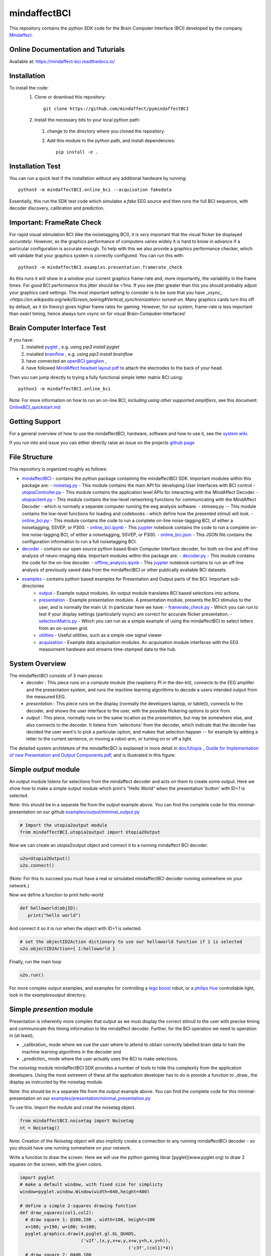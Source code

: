 mindaffectBCI
=============
This repository contains the python SDK code for the Brain Computer Interface (BCI) developed by the company `Mindaffect <https://mindaffect.nl>`_.

Online Documentation and Tuturials
----------------------------------
Available at: https://mindaffect-bci.readthedocs.io/

Installation
------------

To install the code:
  1. Clone or download this repository::

       git clone https://github.com/mindaffect/pymindaffectBCI

  #. Install the necessary bits to your local python path:
    1. change to the directory where you cloned the repository.
    #. Add this module to the python path, and install dependencies::
   
         pip install -e .

Installation Test
-----------------

You can run a quick test if the installation without any additional hardware by running::

  python3 -m mindaffectBCI.online_bci --acquisation fakedata

Essentially, this run the SDK test code which simulates a *fake* EEG source and then runs the full BCI sequence, with decoder discovery, calibration and prediction.

Important: FrameRate Check
--------------------------

For rapid visual stimulation BCI (like the noisetagging BCI), it is *very* important that the visual flicker be displayed *accurately*.  However, as the graphics performance of computers varies widely it is hard to know in advance if a particular configuration is accurate enough.  To help with this we also provide a graphics performance checker, which will validate that your graphics system is correctly configured.  You can run this with::

  python3 -m mindaffectBCI.examples.presentation.framerate_check

As this runs it will show in a window your current graphics frame-rate and, more importantly, the variability in the frame times.  For good BCI performance this jitter should be <1ms.  If you see jitter greater than this you should probably adjust your graphics card settings.  The most important setting to consider is to be sure that you  have `_vsync_ <https://en.wikipedia.org/wiki/Screen_tearing#Vertical_synchronization>` *turned-on*.  Many graphics cards turn this off by default, as it (in theory) gives higher frame rates for gaming.  However, for our system, frame-rate is less important than *exact*  timing, hence always turn vsync on for visual Brain-Compuber-Interfaces!


Brain Computer Interface Test
-----------------------------

If you have:
  1. installed `pyglet <https://pyglet.org>`_ , e.g. using `pip3 install pyglet`
  #. installed `brainflow <https://brainflow.org>`_ , e.g. using `pip3 install brainflow`
  #. have connected an `openBCI ganglion <https://shop.openbci.com>`_ ,
  #. have followed `MindAffect headset layout.pdf <https://github.com/mindaffect/Headset/blob/master/MindAffect%20headset%20layout.pdf>`_ to attach the electrodes to the back of your head.

Then you can jump directly to trying a fully functional simple letter matrix BCI using::

  python3 -m mindaffectBCI.online_bci

Note: For more information on how to run an on-line BCI, *including using other supported amplifiers*, see this document: `OnlineBCI_quickstart.md <OnlineBCI_quickstart.md>`_

Getting Support
---------------

For a general overview of how to use the mindaffectBCI, hardware, software and how to use it, see the `system wiki <https://github.com/mindaffect/General/wiki>`_.

If you run into and issue you can either directly raise an issue on the projects `github page <https://github.com/mindaffect/pymindaffectBCI>`_ 

..
    or directly contact the developers on `gitter <https://gitter.im/mindaffect>`_ -- to complain, complement, or just chat:

    .. image:: https://badges.gitter.im/mindaffect/unitymindaffectBCI.svg
      :target: https://gitter.im/mindaffect/pymindaffectBCI?utm_source=badge&utm_medium=badge&utm_campaign=pr-badge&utm_content=badge


File Structure
--------------
This repository is organized roughly as follows:

- `mindaffectBCI <mindaffectBCI>`_ - contains the python package containing the mindaffectBCI SDK.  Important modules within this package are: 
  - `noisetag.py <mindaffectBCI/noisetag.py>`_ - This module contains the main API for developing User Interfaces with BCI control
  - `utopiaController.py <minaffectBCI/utopiaController.py>`_ - This module contains the application level APIs for interacting with the MindAffect Decoder.
  - `utopiaclient.py <mindaffectBCI/utopiaclient.py>`_ - This module contains the low-level networking functions for communicating with the MindAffect Decoder - which is normally a separate computer running the eeg analysis software.
  - stimseq.py -- This module contains the low-level functions for loading and codebooks - which define how the presented stimuli will look.
  - `online_bci.py <mindaffectBCI/online_bci.py>`_ - This module contains the code to run a complete on-line noise-tagging BCI, of either a noisetagging, SSVEP, or P300.
  - `online_bci.ipynb <mindaffectBCI/online_bci.ipynb>`_ - This `juypter <https://jupyter.org/>`_ notebook contains the code to run a complete on-line noise-tagging BCI, of either a noisetagging, SSVEP, or P300.
  - `online_bci.json <mindaffectBCI/online_bci.json>`_ - This JSON file contains the configuration information to run a full noisetagging BCI.

- `decoder <mindaffectBCI/decoder>`_ - contains our open source python based Brain Computer Interface decoder, for both on-line and off-line analysis of neuro-imaging data. Important modules within this package are:
  - `decoder.py <mindaffectBCI/decoder/decoder.py>`_ - This module contains the code for the on-line decoder.
  - `offline_analysis.ipynb <mindaffectBCI/decoder/offline_analysis.ipynb>`_ - This `juypter <https://jupyter.org/>`_ notebook contains to run an off-line analysis of previously saved data from the mindaffectBCI or other publically available BCI datasets. 
   
- `examples <mindaffectBCI/examples/>`_ - contains python based examples for Presentation and Output parts of the BCI. Important sub-directories
   - `output <mindaffectBCI/examples/output/>`_ - Example output modules.  An output module translates BCI based selections into actions.
   - `presentation <mindaffectBCI/examples/presentation/>`_ - Example presentation modules.  A presentation module, presents the BCI stimulus to the user, and is normally the main UI.  In particular here we have:
     - `framerate_check.py <mindaffectBCI/examples/presentation/framerate_check.py>`_ - Which you can run to test if your display settings (particularly vsync) are correct for accurate flicker presentation.
     - `selectionMatrix.py <mindaffectBCI/examples/presentation/selectionMatrix.py>`_ - Which you can run as a simple example of using the mindaffectBCI to select letters from an on-screen grid.

   - `utilities <mindaffectBCI/examples/utilities/>`_ - Useful utilities, such as a simple *raw* signal viewer
   - `acquisation <mindaffectBCI/examples/acquisation/>`_ - Example data acquisation modules.  An acquisation module interfaces with the EEG measurment hardware and streams time-stamped data to the hub.

System Overview
---------------

The mindaffectBCI consists of 3 main pieces:
 - *decoder* : This piece runs on a compute module (the raspberry PI in the dev-kit), connects to the EEG amplifer and the presentation system, and runs the machine learning algorithms to decode a users intended output from the measured EEG.
 - *presentation* : This piece runs on the display (normally the developers laptop, or tablet)), connects to the decoder, and shows the user interface to the user,  with the possible flickering options to pick from.
 - *output* : This piece, normally runs on the same location as the  presentation, but may be somewhere else, and also connects to the decoder.  It listens from 'selections' from the decoder, which indicate that the decoder has decided the user want's to pick a particular option,  and makes that  selection happen -- for example by adding a letter to the current sentence, or moving a robot-arm,  or turning on or off a light.

The  detailed  system architeture of the mindaffecBCI is explained in more detail in `doc/Utopia _ Guide for Implementation of new Presentation and Output Components.pdf <https://github.com/mindaffect/pymindaffectBCI/blob/master/doc/Utopia%20_%20Guide%20for%20Implementation%20of%20new%20Presentation%20and%20Output%20components.pdf>`_, and is illustrated in this figure:

.. image:: https://github.com/mindaffect/pymindaffectBCI/blob/master/doc/SystemArchitecture.png


Simple *output* module
------------------------

An output module listens for selections from the mindaffect decoder and acts on them to create some output.  Here we show how to make a simple output module which print's "Hello World" when the presentation 'button' with ID=1 is selected.

Note: this should be in a separate file from the *output* example above.  You can find the complete code for this minimal-presentation on our github `examples/output/minimal_output.py <https://github.com/mindaffect/pymindaffectBCI/blob/master/mindaffectBCI/examples/output/minimal_output.py>`_

.. code:: python

  # Import the utopia2output module
  from mindaffectBCI.utopia2output import Utopia2Output


Now we can create an utopia2output object and connect it to a running mindaffect BCI decoder. 

.. code:: python

  u2o=Utopia2Output()
  u2o.connect()


(Note: For this to succeed you must have a real or simulated mindaffectBCI decoder running somewhere on your network.)

Now we define a function to print hello-world

.. code:: python

  def helloworld(objID):
     print("hello world")


And connect it so it is run when the object with ID=1 is selected.


.. code:: python

  # set the objectID2Action dictionary to use our helloworld function if 1 is selected 
  u2o.objectID2Action={ 1:helloworld }


Finally, run the main loop

.. code:: python

  u2o.run()


For more complex output examples, and examples for controlling a `lego boost <https://www.lego.com/en-gb/themes/boost>`_ robot, or a `philips Hue <https://www2.meethue.com/en-us>`_ controllable light, look in the `examples\output` directory. 


Simple *presention* module
----------------------------

Presentation is inherently more complex that output as we must display the correct stimuli to the user with precise timing and communicate this timing information to the mindaffect decoder.  Further, for the BCI operation we need to operation in (at least),

- _calibration_ mode where we cue the user where to attend to obtain correctly labelled brain data to train the machine learning algorithms in the decoder and
- _prediction_ mode where the user actually uses the BCI to make selections.

The *noisetag* module mindaffectBCI SDK provides a number of tools to hide this complexity from the application developers.  Using the most extreeem of these all the application developer has to do is provide a function to _draw_ the display as instructed by the noisetag module.

Note: this should be in a separate file from the *output* example above.  You can find the complete code for this minimal-presentation on our `examples/presentation/minimal_presentation.py <https://github.com/mindaffect/pymindaffectBCI/blob/master/mindaffectBCI/examples/presentation/minimal_presentation.py>`_

To use this.  Import the module and creat the noisetag object.

.. code:: python

  from mindaffectBCI.noisetag import Noisetag
  nt = Noisetag()


Note\: Creation of the `Noisetag` object will also implictly create a connection to any running mindaffectBCI decoder - so you should have one running somewhere on your network.

Write a function to draw the screen.  Here we will use the python gaming librar [pyglet](www.pyglet.org) to draw 2 squares on the screen, with the given colors.


.. code:: python

  import pyglet
  # make a default window, with fixed size for simplicty
  window=pyglet.window.Window(width=640,height=480)

  # define a simple 2-squares drawing function
  def draw_squares(col1,col2):
    # draw square 1: @100,190 , width=100, height=100
    x=100; y=190; w=100; h=100;
    pyglet.graphics.draw(4,pyglet.gl.GL_QUADS,
                         ('v2f',(x,y,x+w,y,x+w,y+h,x,y+h)),
			                   ('c3f',(col1)*4))
    # draw square 2: @440,100
    x=640-100-100
    pyglet.graphics.draw(4,pyglet.gl.GL_QUADS,
                         ('v2f',(x,y,x+w,y,x+w,y+h,x,y+h)),
			                   ('c3f',(col2)*4))    


Now, we need a bit of python hacking.  Because our BCI depends on accurate timelock of the brain data (EEG) with the visual display, we need to have accurate time-stamps for when the display changes.  Fortunately, pyglet allows us to get this accuracy as it provides a `flip` method on windows which blocks until the display is actually updated.  Thus we can use this to generate accurate time-stamps.   We do this by adding a time-stamp recording function to the windows normal `flip` method with the following magic:

.. code:: python

  # override window's flip method to record the exact *time* the
  # flip happended
  def timedflip(self):
    '''pseudo method type which records the timestamp for window flips'''
    type(self).flip(self) # call the 'real' flip method...
    self.lastfliptime=nt.getTimeStamp()
  import types
  window.flip = types.MethodType(timedflip,window)
  # ensure the field is already there.
  window.lastfliptime=nt.getTimeStamp()
	  
					   
Now we write a function which,
1) asks the `noisetag` framework how the selectable squares should look,
2) updates the `noisetag` framework with information about how the display was updated.


.. code:: python

  # dictionary mapping from stimulus-state to colors
  state2color={0:(.2,.2,.2), # off=grey
               1:(1,1,1),    # on=white
               2:(0,1,0),    # cue=green
  	       3:(0,0,1)}    # feedback=blue
  def draw(dt):
    # send info on the *previous* stimulus state.
    # N.B. we do it here as draw is called as soon as the vsync happens
    nt.sendStimulusState(timestamp=window.lastfliptime)
    # update and get the new stimulus state to display
    # N.B. update raises StopIteration when noisetag sequence has finished
    try : 
        nt.updateStimulusState()
        stimulus_state,target_state,objIDs,sendEvents=nt.getStimulusState()
    except StopIteration :
        pyglet.app.exit() # terminate app when noisetag is done
        return
    # draw the display with the instructed colors
    # draw the display with the instructed colors
    if stimulus_state : 
        draw_squares(state2color[stimulus_state[0]],
                     state2color[stimulus_state[1]])


As a final step we can attached a **selection** callback which will be called whenever a selection is made by the BCI.

.. code:: python

  # define a trival selection handler
  def selectionHandler(objID):
    print("Selected: %d"%(objID))    
  nt.addSelectionHandler(selectionHandler)

Finally, we tell the `noisetag` module to run a complete BCI 'experiment' with calibration and feedback mode, and start the `pyglet` main loop.


.. code:: python

  # tell the noisetag framework to run a full : calibrate->prediction sequence
  nt.setnumActiveObjIDs(2)  # say that we have 2 objects flickering
  nt.startExpt(nCal=10,nPred=10)
  # run the pyglet main loop
  pyglet.clock.schedule(draw)
  pyglet.app.run()

This will then run a full BCI with 10 *cued* calibration trials, and uncued prediction trials.   During the calibration trials a square turning green shows this is the cued direction.  During the prediction phase a square turning blue shows the selection by the BCI.

For more complex presentation examples, including a full 6x6 character typing keyboard, and a color-wheel for controlling a `philips Hue light <https://www2.meethue.com/en-us>`_ see the `examples/presentation` directory.
